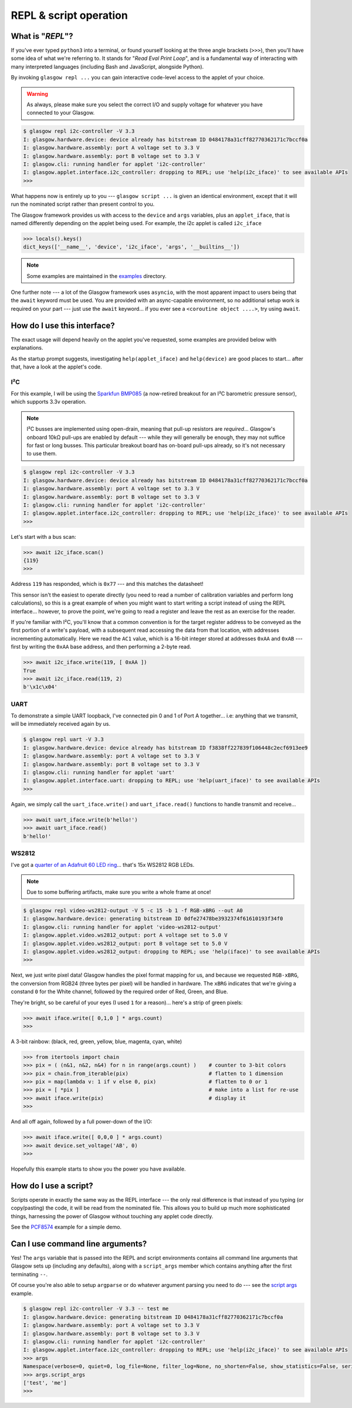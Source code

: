 .. _repl-script:

REPL & script operation
=======================

What is "*REPL*"?
-----------------

If you've ever typed ``python3`` into a terminal, or found yourself looking at the three angle brackets (``>>>``), then you'll have some idea of what we're referring to. It stands for "`Read Eval Print Loop`", and is a fundamental way of interacting with many interpreted languages (including Bash and JavaScript, alongside Python).

By invoking ``glasgow repl ...`` you can gain interactive code-level access to the applet of your choice.

.. warning::
    As always, please make sure you select the correct I/O and supply voltage for whatever you have connected to your Glasgow.

.. code:: console

    $ glasgow repl i2c-controller -V 3.3
    I: glasgow.hardware.device: device already has bitstream ID 0484178a31cff82770362171c7bccf0a
    I: glasgow.hardware.assembly: port A voltage set to 3.3 V
    I: glasgow.hardware.assembly: port B voltage set to 3.3 V
    I: glasgow.cli: running handler for applet 'i2c-controller'
    I: glasgow.applet.interface.i2c_controller: dropping to REPL; use 'help(i2c_iface)' to see available APIs
    >>>

What happens now is entirely up to you --- ``glasgow script ...`` is given an identical environment, except that it will run the nominated script rather than present control to you.

The Glasgow framework provides us with access to the ``device`` and ``args`` variables, plus an ``applet_iface``, that is named differently depending on the applet being used. For example, the i2c applet is called ``i2c_iface``

.. code:: console

    >>> locals().keys()
    dict_keys(['__name__', 'device', 'i2c_iface', 'args', '__builtins__'])

.. note::
    Some examples are maintained in the `examples <https://github.com/GlasgowEmbedded/glasgow/tree/main/examples>`_ directory.

One further note --- a lot of the Glasgow framework uses ``asyncio``, with the most apparent impact to users being that the ``await`` keyword must be used. You are provided with an async-capable environment, so no additional setup work is required on your part --- just use the ``await`` keyword... if you ever see a ``<coroutine object ....>``, try using ``await``.


How do I use this interface?
----------------------------

The exact usage will depend heavily on the applet you've requested, some examples are provided below with explanations.

As the startup prompt suggests, investigating ``help(applet_iface)`` and ``help(device)`` are good places to start... after that, have a look at the applet's code.

I²C
~~~

For this example, I will be using the `Sparkfun BMP085 <https://web.archive.org/web/20230206233109/https://www.sparkfun.com/products/retired/9694>`_ (a now-retired breakout for an I²C barometric pressure sensor), which supports 3.3v operation.

.. note::
    I²C busses are implemented using open-drain, meaning that pull-up resistors are `required`... Glasgow's onboard 10kΩ pull-ups are enabled by default --- while they will generally be enough, they may not suffice for fast or long busses. This particular breakout board has on-board pull-ups already, so it's not necessary to use them.

.. code:: console

    $ glasgow repl i2c-controller -V 3.3
    I: glasgow.hardware.device: device already has bitstream ID 0484178a31cff82770362171c7bccf0a
    I: glasgow.hardware.assembly: port A voltage set to 3.3 V
    I: glasgow.hardware.assembly: port B voltage set to 3.3 V
    I: glasgow.cli: running handler for applet 'i2c-controller'
    I: glasgow.applet.interface.i2c_controller: dropping to REPL; use 'help(i2c_iface)' to see available APIs
    >>>

Let's start with a bus scan:

.. code:: console

    >>> await i2c_iface.scan()
    {119}
    >>>

Address ``119`` has responded, which is ``0x77`` --- and this matches the datasheet!

This sensor isn't the easiest to operate directly (you need to read a number of calibration variables and perform long calculations), so this is a great example of when you might want to start writing a script instead of using the REPL interface... however, to prove the point, we're going to read a register and leave the rest as an exercise for the reader.

If you're familiar with I²C, you'll know that a common convention is for the target register address to be conveyed as the first portion of a write's payload, with a subsequent read accessing the data from that location, with addresses incrementing automatically. Here we read the ``AC1`` value, which is a 16-bit integer stored at addresses ``0xAA`` and ``0xAB`` --- first by writing the ``0xAA`` base address, and then performing a 2-byte read.

.. code:: console

    >>> await i2c_iface.write(119, [ 0xAA ])
    True
    >>> await i2c_iface.read(119, 2)
    b'\x1c\x04'

UART
~~~~

To demonstrate a simple UART loopback, I've connected pin 0 and 1 of Port A together... i.e: anything that we transmit, will be immediately received again by us.

.. code:: console

    $ glasgow repl uart -V 3.3
    I: glasgow.hardware.device: device already has bitstream ID f3838ff227839f106448c2ecf6913ee9
    I: glasgow.hardware.assembly: port A voltage set to 3.3 V
    I: glasgow.hardware.assembly: port B voltage set to 3.3 V
    I: glasgow.cli: running handler for applet 'uart'
    I: glasgow.applet.interface.uart: dropping to REPL; use 'help(uart_iface)' to see available APIs
    >>>

Again, we simply call the ``uart_iface.write()`` and ``uart_iface.read()`` functions to handle transmit and receive...

.. code:: console

    >>> await uart_iface.write(b'hello!')
    >>> await uart_iface.read()
    b'hello!'


WS2812
~~~~~~

I've got a `quarter of an Adafruit 60 LED ring <https://www.adafruit.com/product/1768>`_... that's 15x WS2812 RGB LEDs.

.. note::

    Due to some buffering artifacts, make sure you write a whole frame at once!

.. code:: console

    $ glasgow repl video-ws2812-output -V 5 -c 15 -b 1 -f RGB-xBRG --out A0
    I: glasgow.hardware.device: generating bitstream ID 0dfe27478be3932374f61610193f34f0
    I: glasgow.cli: running handler for applet 'video-ws2812-output'
    I: glasgow.applet.video.ws2812_output: port A voltage set to 5.0 V
    I: glasgow.applet.video.ws2812_output: port B voltage set to 5.0 V
    I: glasgow.applet.video.ws2812_output: dropping to REPL; use 'help(iface)' to see available APIs
    >>>

Next, we just write pixel data! Glasgow handles the pixel format mapping for us, and because we requested ``RGB-xBRG``, the conversion from RGB24 (three bytes per pixel) will be handled in hardware.
The ``xBRG`` indicates that we're giving a constand ``0`` for the White channel, followed by the required order of Red, Green, and Blue.

They're bright, so be careful of your eyes (I used ``1`` for a reason)... here's a strip of green pixels:

.. code:: console

    >>> await iface.write([ 0,1,0 ] * args.count)
    >>>

A 3-bit rainbow: (black, red, green, yellow, blue, magenta, cyan, white)

.. code:: console

    >>> from itertools import chain
    >>> pix = ( (n&1, n&2, n&4) for n in range(args.count) )    # counter to 3-bit colors
    >>> pix = chain.from_iterable(pix)                          # flatten to 1 dimension
    >>> pix = map(lambda v: 1 if v else 0, pix)                 # flatten to 0 or 1
    >>> pix = [ *pix ]                                          # make into a list for re-use
    >>> await iface.write(pix)                                  # display it
    >>>

And all off again, followed by a full power-down of the I/O:

.. code:: console

    >>> await iface.write([ 0,0,0 ] * args.count)
    >>> await device.set_voltage('AB', 0)
    >>>

Hopefully this example starts to show you the power you have available.


.. _script-usage:

How do I use a script?
----------------------

Scripts operate in exactly the same way as the REPL interface --- the only real difference is that instead of you typing (or copy/pasting) the code, it will be read from the nominated file.
This allows you to build up much more sophisticated things, harnessing the power of Glasgow without touching any applet code directly.

See the `PCF8574 <https://github.com/GlasgowEmbedded/glasgow/blob/main/examples/i2c-pcf8574.py>`_ example for a simple demo.


Can I use command line arguments?
---------------------------------

Yes! The ``args`` variable that is passed into the REPL and script environments contains all command line arguments that Glasgow sets up (including any defaults), along with a ``script_args`` member which contains anything after the first terminating ``--``.

Of course you're also able to setup ``argparse`` or do whatever argument parsing you need to do --- see the `script args <https://github.com/GlasgowEmbedded/glasgow/blob/main/examples/script_args.py>`_ example.

.. code:: console

    $ glasgow repl i2c-controller -V 3.3 -- test me
    I: glasgow.hardware.device: generating bitstream ID 0484178a31cff82770362171c7bccf0a
    I: glasgow.hardware.assembly: port A voltage set to 3.3 V
    I: glasgow.hardware.assembly: port B voltage set to 3.3 V
    I: glasgow.cli: running handler for applet 'i2c-controller'
    I: glasgow.applet.interface.i2c_controller: dropping to REPL; use 'help(i2c_iface)' to see available APIs
    >>> args
    Namespace(verbose=0, quiet=0, log_file=None, filter_log=None, no_shorten=False, show_statistics=False, serial=None, action='repl', override_required_revision=False, reload=False, prebuilt=False, prebuilt_at=None, applet='i2c-initiator', scl=PinArgument(number=0, invert=False), sda=PinArgument(number=1, invert=False), bit_rate=100, voltage=[VoltArgument(ports='AB', value=3.3, sense=None)], pulls=True, script_args=['test', 'me'])
    >>> args.script_args
    ['test', 'me']
    >>>

